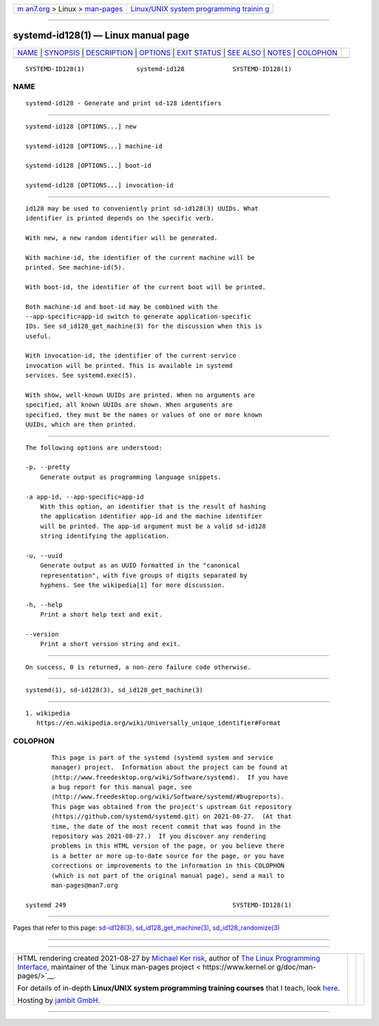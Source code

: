 .. container:: page-top

.. container:: nav-bar

   +----------------------------------+----------------------------------+
   | `m                               | `Linux/UNIX system programming   |
   | an7.org <../../../index.html>`__ | trainin                          |
   | > Linux >                        | g <http://man7.org/training/>`__ |
   | `man-pages <../index.html>`__    |                                  |
   +----------------------------------+----------------------------------+

--------------

systemd-id128(1) — Linux manual page
====================================

+-----------------------------------+-----------------------------------+
| `NAME <#NAME>`__ \|               |                                   |
| `SYNOPSIS <#SYNOPSIS>`__ \|       |                                   |
| `DESCRIPTION <#DESCRIPTION>`__ \| |                                   |
| `OPTIONS <#OPTIONS>`__ \|         |                                   |
| `EXIT STATUS <#EXIT_STATUS>`__ \| |                                   |
| `SEE ALSO <#SEE_ALSO>`__ \|       |                                   |
| `NOTES <#NOTES>`__ \|             |                                   |
| `COLOPHON <#COLOPHON>`__          |                                   |
+-----------------------------------+-----------------------------------+
| .. container:: man-search-box     |                                   |
+-----------------------------------+-----------------------------------+

::

   SYSTEMD-ID128(1)              systemd-id128             SYSTEMD-ID128(1)

NAME
-------------------------------------------------

::

          systemd-id128 - Generate and print sd-128 identifiers


---------------------------------------------------------

::

          systemd-id128 [OPTIONS...] new

          systemd-id128 [OPTIONS...] machine-id

          systemd-id128 [OPTIONS...] boot-id

          systemd-id128 [OPTIONS...] invocation-id


---------------------------------------------------------------

::

          id128 may be used to conveniently print sd-id128(3) UUIDs. What
          identifier is printed depends on the specific verb.

          With new, a new random identifier will be generated.

          With machine-id, the identifier of the current machine will be
          printed. See machine-id(5).

          With boot-id, the identifier of the current boot will be printed.

          Both machine-id and boot-id may be combined with the
          --app-specific=app-id switch to generate application-specific
          IDs. See sd_id128_get_machine(3) for the discussion when this is
          useful.

          With invocation-id, the identifier of the current service
          invocation will be printed. This is available in systemd
          services. See systemd.exec(5).

          With show, well-known UUIDs are printed. When no arguments are
          specified, all known UUIDs are shown. When arguments are
          specified, they must be the names or values of one or more known
          UUIDs, which are then printed.


-------------------------------------------------------

::

          The following options are understood:

          -p, --pretty
              Generate output as programming language snippets.

          -a app-id, --app-specific=app-id
              With this option, an identifier that is the result of hashing
              the application identifier app-id and the machine identifier
              will be printed. The app-id argument must be a valid sd-id128
              string identifying the application.

          -u, --uuid
              Generate output as an UUID formatted in the "canonical
              representation", with five groups of digits separated by
              hyphens. See the wikipedia[1] for more discussion.

          -h, --help
              Print a short help text and exit.

          --version
              Print a short version string and exit.


---------------------------------------------------------------

::

          On success, 0 is returned, a non-zero failure code otherwise.


---------------------------------------------------------

::

          systemd(1), sd-id128(3), sd_id128_get_machine(3)


---------------------------------------------------

::

           1. wikipedia
              https://en.wikipedia.org/wiki/Universally_unique_identifier#Format

COLOPHON
---------------------------------------------------------

::

          This page is part of the systemd (systemd system and service
          manager) project.  Information about the project can be found at
          ⟨http://www.freedesktop.org/wiki/Software/systemd⟩.  If you have
          a bug report for this manual page, see
          ⟨http://www.freedesktop.org/wiki/Software/systemd/#bugreports⟩.
          This page was obtained from the project's upstream Git repository
          ⟨https://github.com/systemd/systemd.git⟩ on 2021-08-27.  (At that
          time, the date of the most recent commit that was found in the
          repository was 2021-08-27.)  If you discover any rendering
          problems in this HTML version of the page, or you believe there
          is a better or more up-to-date source for the page, or you have
          corrections or improvements to the information in this COLOPHON
          (which is not part of the original manual page), send a mail to
          man-pages@man7.org

   systemd 249                                             SYSTEMD-ID128(1)

--------------

Pages that refer to this page:
`sd-id128(3) <../man3/sd-id128.3.html>`__, 
`sd_id128_get_machine(3) <../man3/sd_id128_get_machine.3.html>`__, 
`sd_id128_randomize(3) <../man3/sd_id128_randomize.3.html>`__

--------------

--------------

.. container:: footer

   +-----------------------+-----------------------+-----------------------+
   | HTML rendering        |                       | |Cover of TLPI|       |
   | created 2021-08-27 by |                       |                       |
   | `Michael              |                       |                       |
   | Ker                   |                       |                       |
   | risk <https://man7.or |                       |                       |
   | g/mtk/index.html>`__, |                       |                       |
   | author of `The Linux  |                       |                       |
   | Programming           |                       |                       |
   | Interface <https:     |                       |                       |
   | //man7.org/tlpi/>`__, |                       |                       |
   | maintainer of the     |                       |                       |
   | `Linux man-pages      |                       |                       |
   | project <             |                       |                       |
   | https://www.kernel.or |                       |                       |
   | g/doc/man-pages/>`__. |                       |                       |
   |                       |                       |                       |
   | For details of        |                       |                       |
   | in-depth **Linux/UNIX |                       |                       |
   | system programming    |                       |                       |
   | training courses**    |                       |                       |
   | that I teach, look    |                       |                       |
   | `here <https://ma     |                       |                       |
   | n7.org/training/>`__. |                       |                       |
   |                       |                       |                       |
   | Hosting by `jambit    |                       |                       |
   | GmbH                  |                       |                       |
   | <https://www.jambit.c |                       |                       |
   | om/index_en.html>`__. |                       |                       |
   +-----------------------+-----------------------+-----------------------+

--------------

.. container:: statcounter

   |Web Analytics Made Easy - StatCounter|

.. |Cover of TLPI| image:: https://man7.org/tlpi/cover/TLPI-front-cover-vsmall.png
   :target: https://man7.org/tlpi/
.. |Web Analytics Made Easy - StatCounter| image:: https://c.statcounter.com/7422636/0/9b6714ff/1/
   :class: statcounter
   :target: https://statcounter.com/
